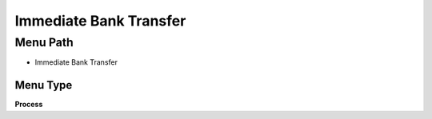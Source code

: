 
.. _functional-guide/menu/menu-immediate-bank-transfer:

=======================
Immediate Bank Transfer
=======================


Menu Path
=========


* Immediate Bank Transfer

Menu Type
---------
\ **Process**\ 


.. seealso::
    :ref:`functional-guide/process/process-immediatebanktransfer`
